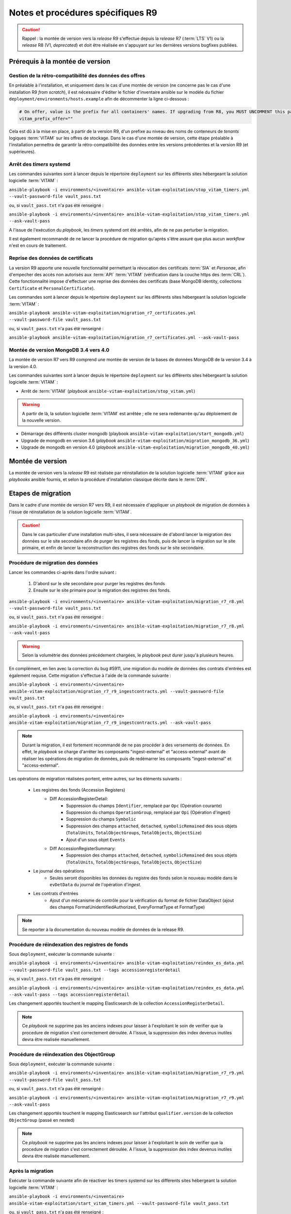 Notes et procédures spécifiques R9
##################################

.. caution:: Rappel : la montée de version vers la *release* R9 s'effectue depuis la *release* R7 (:term:`LTS` V1) ou la *release* R8 (V1, *deprecated*) et doit être réalisée en s'appuyant sur les dernières versions bugfixes publiées. 

Prérequis à la montée de version
================================

Gestion de la rétro-compatibilité des données des offres
---------------------------------------------------------

En préalable à l'installation, et uniquement dans le cas d'une montée de version (ne concerne pas le cas d'une installation R9 *from scratch*), il est nécessaire d'éditer le fichier d'inventaire ansible sur le modèle du fichier ``deployment/environments/hosts.example`` afin de décommenter la ligne ci-dessous : 

.. code-block:: yaml

    # On offer, value is the prefix for all containers' names. If upgrading from R8, you MUST UNCOMMENT this parameter AS IS !!!
    vitam_prefix_offer=""

Cela est dû à la mise en place, à partir de la version R9, d'un prefixe au niveau des noms de conteneurs de *tenants* logiques :term:`VITAM` sur les offres de stockage. Dans le cas d'une montée de version, cette étape préalable à l'installation permettra de garantir la rétro-compatibilité des données entre les versions précédentes et la version R9 (et supérieures). 

Arrêt des *timers* systemd
--------------------------

Les commandes suivantes sont à lancer depuis le répertoire ``deployment`` sur les différents sites hébergeant la solution logicielle :term:`VITAM` :

``ansible-playbook -i environments/<inventaire> ansible-vitam-exploitation/stop_vitam_timers.yml --vault-password-file vault_pass.txt``

ou, si ``vault_pass.txt`` n'a pas été renseigné :

``ansible-playbook -i environments/<inventaire> ansible-vitam-exploitation/stop_vitam_timers.yml --ask-vault-pass``

A l'issue de l'exécution du `playbook`, les *timers* systemd ont été arrêtés, afin de ne pas perturber la migration.

Il est également recommandé de ne lancer la procédure de migration qu'après s'être assuré que plus aucun `workflow` n'est en cours de traitement. 

Reprise des données de certificats
----------------------------------

La version R9 apporte une nouvelle fonctionnalité permettant la révocation des certificats :term:`SIA` et *Personae*, afin d'empecher des accès non autorisés aux :term:`API` :term:`VITAM` (vérification dans la couche https des :term:`CRL`). Cette fonctionnalité impose d'effectuer une reprise des données des certificats (base MongoDB identity, collections ``Certificate`` et ``PersonalCertificate``). 

Les commandes sont à lancer depuis le répertoire ``deployment`` sur les différents sites hébergeant la solution logicielle :term:`VITAM` :

``ansible-playbook ansible-vitam-exploitation/migration_r7_certificates.yml --vault-password-file vault_pass.txt``

ou, si ``vault_pass.txt`` n'a pas été renseigné :

``ansible-playbook ansible-vitam-exploitation/migration_r7_certificates.yml --ask-vault-pass``

Montée de version MongoDB 3.4 vers 4.0
--------------------------------------

La montée de version R7 vers R9 comprend une montée de version de la bases de données MongoDB de la version 3.4 à la version 4.0. 

Les commandes suivantes sont à lancer depuis le répertoire ``deployment`` sur les différents sites hébergeant la solution logicielle :term:`VITAM` :

* Arrêt de :term:`VITAM` (`playbook` ``ansible-vitam-exploitation/stop_vitam.yml``)

.. warning:: A partir de là, la solution logicielle :term:`VITAM` est arrêtée ; elle ne sera redémarrée qu'au déploiement de la nouvelle version.

* Démarrage des différents cluster mongodb (playbook ``ansible-vitam-exploitation/start_mongodb.yml``)
* Upgrade de mongodb en version 3.6 (`playbook` ``ansible-vitam-exploitation/migration_mongodb_36.yml``)
* Upgrade de mongodb en version 4.0 (`playbook` ``ansible-vitam-exploitation/migration_mongodb_40.yml``)

Montée de version
=================

La montée de version vers la *release* R9 est réalisée par réinstallation de la solution logicielle :term:`VITAM` grâce aux *playbooks* ansible fournis, et selon la procédure d'installation classique décrite dans le :term:`DIN`. 

Etapes de migration 
===================

Dans le cadre d'une montée de version R7 vers R9, il est nécessaire d'appliquer un `playbook` de migration de données à l'issue de réinstallation de la solution logicielle :term:`VITAM`. 

.. caution:: Dans le cas particulier d'une installation multi-sites, il sera nécessaire de d'abord lancer la migration des données sur le site secondaire afin de purger les registres des fonds, puis de lancer la migration sur le site primaire, et enfin de lancer la reconstruction des registres des fonds sur le site secondaire. 

Procédure de migration des données
----------------------------------

Lancer les commandes ci-après dans l'ordre suivant :

  1. D'abord sur le site secondaire pour purger les registres des fonds
  2. Ensuite sur le site primaire pour la migration des registres des fonds.

``ansible-playbook -i environments/<inventaire> ansible-vitam-exploitation/migration_r7_r8.yml --vault-password-file vault_pass.txt``

ou, si ``vault_pass.txt`` n'a pas été renseigné :

``ansible-playbook -i environments/<inventaire> ansible-vitam-exploitation/migration_r7_r8.yml --ask-vault-pass``

.. warning:: Selon la volumétrie des données précédement chargées, le `playbook` peut durer jusqu'à plusieurs heures.

En complément, en lien avec la correction du bug #5911, une migration du modèle de données des contrats d'entrées est également requise. Cette migration s'effectue à l'aide de la commande suivante : 

``ansible-playbook -i environments/<inventaire> ansible-vitam-exploitation/migration_r7_r9_ingestcontracts.yml --vault-password-file vault_pass.txt``

ou, si ``vault_pass.txt`` n'a pas été renseigné :

``ansible-playbook -i environments/<inventaire> ansible-vitam-exploitation/migration_r7_r9_ingestcontracts.yml --ask-vault-pass``

.. note:: Durant la migration, il est fortement recommandé de ne pas procéder à des versements de données. En effet, le `playbook` se charge d'arrêter les composants "ingest-external" et "access-external" avant de réaliser les opérations de migration de données, puis de redémarrer les composants "ingest-external" et "access-external". 

Les opérations de migration réalisées portent, entre autres, sur les éléments suivants :

    - Les registres des fonds (Accession Registers) 
        - Diff AccessionRegisterDetail:
            - Suppression du champs ``Identifier``, remplacé par ``Opc`` (Opération courante)
            - Suppression du champs ``OperationGroup``, remplacé par ``Opi`` (Opération d'ingest)
            - Suppression du champs ``Symbolic``
            - Suppression des champs ``attached``, ``detached``, ``symbolicRemained`` des sous objets (``TotalUnits``, ``TotalObjectGroups``, ``TotalObjects``, ``ObjectSize``)
            - Ajout d'un sous objet ``Events``

        - Diff AccessionRegisterSummary:
            - Suppression des champs ``attached``, ``detached``, ``symbolicRemained`` des sous objets (``TotalUnits``, ``TotalObjectGroups``, ``TotalObjects``, ``ObjectSize``)

    - Le journal des opérations 
        - Seules seront disponibles les données du registre des fonds selon le nouveau modèle dans le ``evDetData`` du journal de l'opération d'`ingest`.

    - Les contrats d'entrées 
        - Ajout d'un mécanisme de contrôle pour la vérification du format de fichier DataObject (ajout des champs FormatUnidentifiedAuthorized, EveryFormatType et FormatType) 

.. note:: Se reporter à la documentation du nouveau modèle de données de la release R9.

Procédure de réindexation des registres de fonds 
-------------------------------------------------

Sous ``deployment``, exécuter la commande suivante :

``ansible-playbook -i environments/<inventaire> ansible-vitam-exploitation/reindex_es_data.yml --vault-password-file vault_pass.txt --tags accessionregisterdetail``

ou, si ``vault_pass.txt`` n'a pas été renseigné :

``ansible-playbook -i environments/<inventaire> ansible-vitam-exploitation/reindex_es_data.yml --ask-vault-pass --tags accessionregisterdetail``

Les changement apportés touchent le mapping Elasticsearch de la collection ``AccessionRegisterDetail``. 

.. note:: Ce `playbook` ne supprime pas les anciens indexes pour laisser à l'exploitant le soin de verifier que la procedure de migration s'est correctement déroulée. A l'issue, la suppression des index devenus inutiles devra être realisée manuellement.

Procédure de réindexation des ObjectGroup 
-----------------------------------------

Sous ``deployment``, exécuter la commande suivante :

``ansible-playbook -i environments/<inventaire> ansible-vitam-exploitation/migration_r7_r9.yml --vault-password-file vault_pass.txt``

ou, si ``vault_pass.txt`` n'a pas été renseigné :

``ansible-playbook -i environments/<inventaire> ansible-vitam-exploitation/migration_r7_r9.yml --ask-vault-pass``

Les changement apportés touchent le mapping Elasticsearch sur l'attribut ``qualifier.version`` de la collection ``ObjectGroup`` (passé en nested)

.. note:: Ce `playbook` ne supprime pas les anciens indexes pour laisser à l'exploitant le soin de verifier que la procedure de migration s'est correctement déroulée. A l'issue, la suppression des index devenus inutiles devra être realisée manuellement.

Après la migration
------------------

Exécuter la commande suivante afin de réactiver les timers systemd sur les différents sites hébergeant la solution logicielle :term:`VITAM` :

``ansible-playbook -i environments/<inventaire> ansible-vitam-exploitation/start_vitam_timers.yml --vault-password-file vault_pass.txt``

ou, si ``vault_pass.txt`` n'a pas été renseigné :

``ansible-playbook -i environments/<inventaire> ansible-vitam-exploitation/start_vitam_timers.yml --ask-vault-pass``

A l’issue de l’exécution du `playbook`, les timers systemd ont été redémarrés. 

Une fois le site secondaire `up`
--------------------------------

Sur le site secondaire, vérifier sur les machines hébergeant le composant ``functional-administration`` que le processus de reconstruction des registres des fonds a bien démarré.

La commande à exécuter (en tant que root) est la suivante :

``systemctl status vitam-functional-administration-accession-register-reconstruction.service``

Vérification de la bonne migration des données
----------------------------------------------

A l'issue de la migration, il est fortement conseillé de lancer un "Audit de cohérence" sur les différents tenants. Pour rappel du :term:`DEX`, pour lancer un audit de cohérence, il faut lancer le *playbook* comme suit :

   ansible-playbook -i <inventaire> ansible-playbok-exploitation/audit_coherence.yml --ask-vault-pass -e "access_contract=<contrat multitenant>"

Ou, si un fichier vault-password-file existe ::

    ansible-playbook -i <inventaire> ansible-playbok-exploitation/audit_coherence.yml --vault-password-file vault_pass.txt -e "access_contract=<contrat multitenant>"

.. hint:: L'audit est lancé sur tous les *tenants* ; cependant, il est nécessaire de donner le contrat d'accès adapté. Se rapprocher du métier pour cet *id* de contrat. Pour limiter la liste des *tenants*, il faut rajouter un *extra var* à la ligne de commande ansible. Exemple ::

   -e vitam_tenant_ids=[0,1]

   pour limiter aux `tenants` 0 et 1.